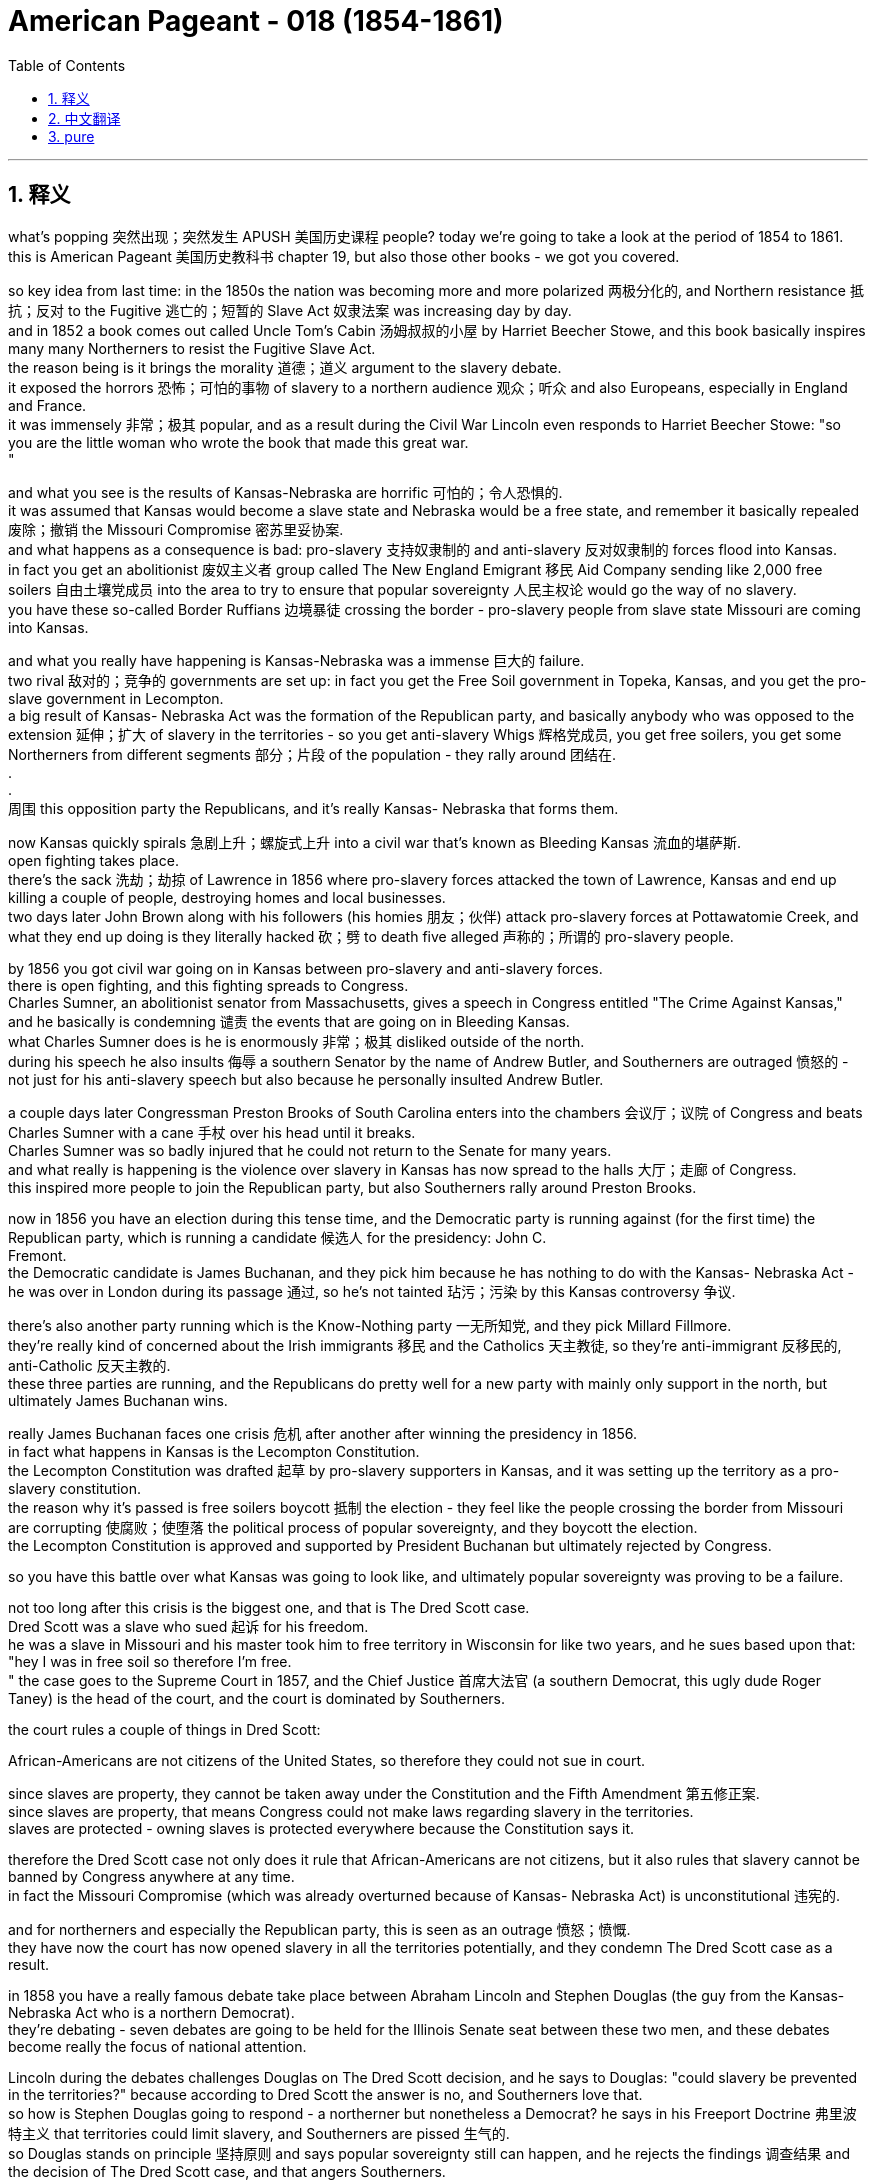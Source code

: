 
= American Pageant - 018 (1854-1861)
:toc: left
:toclevels: 3
:sectnums:
:stylesheet: ../../../myAdocCss.css

'''

== 释义

what’s popping 突然出现；突然发生 APUSH 美国历史课程 people? today we’re going to take a look at the period of 1854 to 1861. + 
 this is American Pageant 美国历史教科书 chapter 19, but also those other books - we got you covered. + 


so key idea from last time: in the 1850s the nation was becoming more and more polarized 两极分化的, and Northern resistance 抵抗；反对 to the Fugitive 逃亡的；短暂的 Slave Act 奴隶法案 was increasing day by day. + 
 and in 1852 a book comes out called Uncle Tom’s Cabin 汤姆叔叔的小屋 by Harriet Beecher Stowe, and this book basically inspires many many Northerners to resist the Fugitive Slave Act. + 
 the reason being is it brings the morality 道德；道义 argument to the slavery debate. + 
 it exposed the horrors 恐怖；可怕的事物 of slavery to a northern audience 观众；听众 and also Europeans, especially in England and France. + 
 it was immensely 非常；极其 popular, and as a result during the Civil War Lincoln even responds to Harriet Beecher Stowe: "so you are the little woman who wrote the book that made this great war. + 
"

and what you see is the results of Kansas-Nebraska are horrific 可怕的；令人恐惧的. + 
 it was assumed that Kansas would become a slave state and Nebraska would be a free state, and remember it basically repealed 废除；撤销 the Missouri Compromise 密苏里妥协案. + 
 and what happens as a consequence is bad: pro-slavery 支持奴隶制的 and anti-slavery 反对奴隶制的 forces flood into Kansas. + 
 in fact you get an abolitionist 废奴主义者 group called The New England Emigrant 移民 Aid Company sending like 2,000 free soilers 自由土壤党成员 into the area to try to ensure that popular sovereignty 人民主权论 would go the way of no slavery. + 
 you have these so-called Border Ruffians 边境暴徒 crossing the border - pro-slavery people from slave state Missouri are coming into Kansas. + 


and what you really have happening is Kansas-Nebraska was a immense 巨大的 failure. + 
 two rival 敌对的；竞争的 governments are set up: in fact you get the Free Soil government in Topeka, Kansas, and you get the pro-slave government in Lecompton. + 
 a big result of Kansas- Nebraska Act was the formation of the Republican party, and basically anybody who was opposed to the extension 延伸；扩大 of slavery in the territories - so you get anti-slavery Whigs 辉格党成员, you get free soilers, you get some Northerners from different segments 部分；片段 of the population - they rally around 团结在. + 
. + 
. + 
周围 this opposition party the Republicans, and it’s really Kansas- Nebraska that forms them. + 


now Kansas quickly spirals 急剧上升；螺旋式上升 into a civil war that’s known as Bleeding Kansas 流血的堪萨斯. + 
 open fighting takes place. + 
 there’s the sack 洗劫；劫掠 of Lawrence in 1856 where pro-slavery forces attacked the town of Lawrence, Kansas and end up killing a couple of people, destroying homes and local businesses. + 
 two days later John Brown along with his followers (his homies 朋友；伙伴) attack pro-slavery forces at Pottawatomie Creek, and what they end up doing is they literally hacked 砍；劈 to death five alleged 声称的；所谓的 pro-slavery people. + 


by 1856 you got civil war going on in Kansas between pro-slavery and anti-slavery forces. + 
 there is open fighting, and this fighting spreads to Congress. + 
 Charles Sumner, an abolitionist senator from Massachusetts, gives a speech in Congress entitled "The Crime Against Kansas," and he basically is condemning 谴责 the events that are going on in Bleeding Kansas. + 
 what Charles Sumner does is he is enormously 非常；极其 disliked outside of the north. + 
 during his speech he also insults 侮辱 a southern Senator by the name of Andrew Butler, and Southerners are outraged 愤怒的 - not just for his anti-slavery speech but also because he personally insulted Andrew Butler. + 


a couple days later Congressman Preston Brooks of South Carolina enters into the chambers 会议厅；议院 of Congress and beats Charles Sumner with a cane 手杖 over his head until it breaks. + 
 Charles Sumner was so badly injured that he could not return to the Senate for many years. + 
 and what really is happening is the violence over slavery in Kansas has now spread to the halls 大厅；走廊 of Congress. + 
 this inspired more people to join the Republican party, but also Southerners rally around Preston Brooks. + 


now in 1856 you have an election during this tense time, and the Democratic party is running against (for the first time) the Republican party, which is running a candidate 候选人 for the presidency: John C. + 
 Fremont. + 
 the Democratic candidate is James Buchanan, and they pick him because he has nothing to do with the Kansas- Nebraska Act - he was over in London during its passage 通过, so he’s not tainted 玷污；污染 by this Kansas controversy 争议. + 


there’s also another party running which is the Know-Nothing party 一无所知党, and they pick Millard Fillmore. + 
 they’re really kind of concerned about the Irish immigrants 移民 and the Catholics 天主教徒, so they’re anti-immigrant 反移民的, anti-Catholic 反天主教的. + 
 these three parties are running, and the Republicans do pretty well for a new party with mainly only support in the north, but ultimately James Buchanan wins. + 


really James Buchanan faces one crisis 危机 after another after winning the presidency in 1856. + 
 in fact what happens in Kansas is the Lecompton Constitution. + 
 the Lecompton Constitution was drafted 起草 by pro-slavery supporters in Kansas, and it was setting up the territory as a pro-slavery constitution. + 
 the reason why it’s passed is free soilers boycott 抵制 the election - they feel like the people crossing the border from Missouri are corrupting 使腐败；使堕落 the political process of popular sovereignty, and they boycott the election. + 
 the Lecompton Constitution is approved and supported by President Buchanan but ultimately rejected by Congress. + 


so you have this battle over what Kansas was going to look like, and ultimately popular sovereignty was proving to be a failure. + 


not too long after this crisis is the biggest one, and that is The Dred Scott case. + 
 Dred Scott was a slave who sued 起诉 for his freedom. + 
 he was a slave in Missouri and his master took him to free territory in Wisconsin for like two years, and he sues based upon that: "hey I was in free soil so therefore I’m free. + 
" the case goes to the Supreme Court in 1857, and the Chief Justice 首席大法官 (a southern Democrat, this ugly dude Roger Taney) is the head of the court, and the court is dominated by Southerners. + 


the court rules a couple of things in Dred Scott:

African-Americans are not citizens of the United States, so therefore they could not sue in court. + 


since slaves are property, they cannot be taken away under the Constitution and the Fifth Amendment 第五修正案. + 
 since slaves are property, that means Congress could not make laws regarding slavery in the territories. + 
 slaves are protected - owning slaves is protected everywhere because the Constitution says it. + 


therefore the Dred Scott case not only does it rule that African-Americans are not citizens, but it also rules that slavery cannot be banned by Congress anywhere at any time. + 
 in fact the Missouri Compromise (which was already overturned because of Kansas- Nebraska Act) is unconstitutional 违宪的. + 


and for northerners and especially the Republican party, this is seen as an outrage 愤怒；愤慨. + 
 they have now the court has now opened slavery in all the territories potentially, and they condemn The Dred Scott case as a result. + 


in 1858 you have a really famous debate take place between Abraham Lincoln and Stephen Douglas (the guy from the Kansas-Nebraska Act who is a northern Democrat). + 
 they’re debating - seven debates are going to be held for the Illinois Senate seat between these two men, and these debates become really the focus of national attention. + 


Lincoln during the debates challenges Douglas on The Dred Scott decision, and he says to Douglas: "could slavery be prevented in the territories?" because according to Dred Scott the answer is no, and Southerners love that. + 
 so how is Stephen Douglas going to respond - a northerner but nonetheless a Democrat? he says in his Freeport Doctrine 弗里波特主义 that territories could limit slavery, and Southerners are pissed 生气的. + 
 so Douglas stands on principle 坚持原则 and says popular sovereignty still can happen, and he rejects the findings 调查结果 and the decision of The Dred Scott case, and that angers Southerners. + 


the results of the Lincoln- Douglas campaign and the debates is: - Douglas keeps his senate seat (he wins the election) - Lincoln becomes a national figure 人物 (he gives his famous "House Divided" speech during these debates) - Southerners are going to be bitterly 痛苦地 divided amongst one another because they’re really angry that Douglas took the position he did in the Freeport Doctrine. + 


another event that you need to know about is John Brown at Harper’s Ferry, and this the violence just escalates 升级；加剧. + 
 John Brown (the guy from Pottawatomie Creek fame) hopes to spark 引发；触发 a slave revolt 起义；反叛 in Virginia in 1859, and he goes with this plan that he is going to seize 夺取；占领 the federal arsenal 军火库 at Harper’s Ferry in Virginia. + 
 he’s going to spark a slave revolt by acquiring 获得 the guns at Harper’s Ferry. + 
 things don’t go well - he’s charged with treason 叛国罪, and he along with some of his followers are eventually hanged 绞死. + 
 there’s John Brown kissing the baby on his way to the gallows 绞刑架. + 


the impact of John Brown at Harper’s Ferry though is immense:

the south is outraged - they feel like John Brown was supported by Northerners and that he was somehow sent by the north to undermine 破坏 slavery

Brown becomes a martyr 烈士 to many abolitionists (although most Northerners don’t support his actions). + 
 he does become a martyr because he’s willing to die for the anti-slavery cause

it’s really one of the immediate causes of secession 脱离联邦 because Southerners feel like they’re under attack, and John Brown provides them proof of that attack. + 


and that leads us to the election of 1860. + 
 election of 1860 - as I said the Democrats are split amongst one another over the issue of slavery and specifically popular sovereignty and Dred Scott splits them:

the northern Democrats favor Stephen Douglas, and he supports popular sovereignty and the enforcement 执行 of the Fugitive Slave Act

the southern Democrats don’t want him to be the candidate, and you have a split at the convention 大会 where the southern Democrats favor John C. + 
 Breckinridge. + 
 Breckinridge’s position is very clear: allow slavery in the territories and annex 吞并 Cuba and make it a slave state. + 


so the Democrats are a mess. + 
 in fact the Republican Party picks that handsome fella 家伙 Lincoln as the guy who’s nominated 提名, and the Republican platform 政纲 has a little bit for everybody in the north:

for the free soilers: no extension of slavery in the territories (so they’re not going to have slavery expand - it can be where it is, they’re not against slavery)

for the northern manufacturers 制造商: protective tariff 保护性关税

for the Northwest: a railroad that would go across the country

for the farmers: free land (homesteads 家园；宅地)

and their platform is really simple. + 
 there’s also another party that runs in the election called the Constitutional Union party with John Bell, and they basically try to avoid the issue of slavery. + 
 their whole position is "enforce the Constitution and the laws of the nation. + 
"

Southerners/secessionists say if Lincoln wins they’re going to leave the union, so let’s see what happens in 1860. + 
 the results:

Lincoln/the Republican Party wins the presidency for the first time

the problem though is he is a minority president: he gets less than 40% of the popular vote 普选票

he does get enough of the electoral vote 选举人票, but he is not a president with a large margin 差额；幅度 of support

in fact Southerners see him as a sectional 地区的 president: he’s not even on the ballot 选票 in 10 southern states

and so when Lincoln wins the presidency, Southerners - South Carolina’s the first - vote for secession in December of 1860, and by the time Lincoln takes office seven Southern States (in the blue on that map) are going to be gone from the union. + 
 they are going to leave the union because they see him as a sectional president hostile 敌对的 to the institution 制度 of slavery. + 


they create the Confederate 邦联的 States of America. + 
 they nominate a president, Jefferson Davis, and the president at the time James Buchanan is still in office from November 1860 to March of 1861. + 
 he’s a lame duck 跛脚鸭 - he’s basically waiting for the incoming president to take office. + 
 he does nothing to stop secession - he does not believe that secession is legal but he doesn’t really feel like he has any options to do anything about these Southern States leaving. + 


there is one last attempt at compromise - can we get one more? - and that is the Crittenden Compromise. + 
 it is an attempt to avoid a major crisis, and it hopes to calm Southern fears. + 
 it basically has a really simple idea: let’s return the idea of the Missouri Compromise. + 
 slavery would be prohibited 禁止 in territories north of 36°30' and it would be allowed in territory south. + 
 but ultimately Lincoln and the Republican Party reject this because their platform in 1860 was no extension of slavery in the territories. + 


and of course seven southern states will have left the union before Lincoln even enters the White House. + 
 that’s all for this chapter. + 
 hopefully you learned some stuff. + 
 if you haven’t done so, subscribe, like the video, post some questions, tell like 20 friends about the channel, and peace. + 


'''


== 中文翻译

各位APUSH的同学们，大家好！今天我们要探讨1854年至1861年这段时期。这是《美国纪事》的第19章，但其他几本书的相关章节我们也都会涵盖。

上次讲座的关键思想：在1850年代，国家日益分裂，北方对《逃奴法》的抵制日益增强。1852年，哈丽特·比彻·斯托夫人出版了一本名为《汤姆叔叔的小屋》的书，这本书基本上激励了许多北方人抵制《逃奴法》。原因是它将道德论证带入了奴隶制辩论。它向北方读者以及欧洲人，尤其是在英国和法国，揭露了奴隶制的恐怖。这本书非常受欢迎，因此在内战期间，林肯甚至对哈丽特·比彻·斯托夫人回应说：“原来你就是那位写了引发这场伟大战争的书的小妇人。”

你所看到的是，《堪萨斯-内布拉斯加法案》的后果是可怕的。人们认为堪萨斯会成为一个蓄奴州，而内布拉斯加会成为一个自由州，记住，该法案基本上废除了《密苏里妥协案》。结果是糟糕的：支持奴隶制和反对奴隶制的势力涌入了堪萨斯。事实上，一个名为“新英格兰移民援助公司”的废奴主义团体派遣了大约2000名自由土地主义者到该地区，试图确保人民主权不会允许奴隶制。你看到了所谓的“边境暴徒”越过边境——来自蓄奴州密苏里的亲奴隶制人士涌入堪萨斯。

你真正看到的是，《堪萨斯-内布拉斯加法案》是一个巨大的失败。成立了两个对立的政府：事实上，你在堪萨斯州的托皮卡看到了自由土地政府，而在利康普顿看到了亲奴隶制政府。《堪萨斯-内布拉斯加法案》的一个重大结果是共和党的成立，基本上任何反对在领土上扩张奴隶制的人——所以你看到了反对奴隶制的辉格党人，你看到了自由土地主义者，你看到了来自不同社会阶层的北方人——他们团结在这个反对党共和党周围，而真正促成他们成立的是《堪萨斯-内布拉斯加法案》。

堪萨斯很快陷入了一场被称为“流血的堪萨斯”的内战。公开的战斗爆发了。1856年发生了劳伦斯之劫，亲奴隶制势力袭击了堪萨斯州的劳伦斯镇，最终杀死了几个人，摧毁了房屋和当地企业。两天后，约翰·布朗和他的追随者（他的朋友们）在波塔瓦托米溪袭击了亲奴隶制势力，他们最终用刀砍死了五名所谓的亲奴隶制人士。

到1856年，堪萨斯州亲奴隶制和反奴隶制势力之间爆发了内战。公开的战斗正在进行，这场战斗蔓延到了国会。马萨诸塞州的废奴主义参议员查尔斯·萨姆纳在国会发表了一篇题为《反对堪萨斯的罪行》的演讲，他基本上谴责了在“流血的堪萨斯”发生的事件。查尔斯·萨姆纳在北方以外非常不受欢迎。在他的演讲中，他还侮辱了一位名叫安德鲁·巴特勒的南方参议员，南方人非常愤怒——不仅因为他的反奴隶制演讲，还因为他个人侮辱了安德鲁·巴特勒。

几天后，南卡罗来纳州的众议员普雷斯顿·布鲁克斯进入国会会议厅，用他的手杖猛击查尔斯·萨姆纳的头部，直到手杖断裂。查尔斯·萨姆纳伤势严重，多年无法重返参议院。真正发生的是，堪萨斯州因奴隶制而发生的暴力事件现在蔓延到了国会大厅。这激励了更多人加入共和党，但南方人也团结在普雷斯顿·布鲁克斯周围。

现在，在1856年这个紧张时期，举行了一次选举，民主党（第一次）与共和党竞争，共和党推选了一位总统候选人：约翰·C·弗里蒙特。民主党候选人是詹姆斯·布坎南，他们选择他是因为他与《堪萨斯-内布拉斯加法案》没有任何关系——该法案通过期间他在伦敦，所以他没有受到堪萨斯争议的玷污。

还有一个政党参与竞选，那就是“一无所知党”，他们推选了米勒德·菲尔莫尔。他们真正关心的是爱尔兰移民和天主教徒，所以他们是反移民、反天主教的。这三个政党都在竞选，共和党作为一个主要只在北方获得支持的新政党表现相当不错，但最终詹姆斯·布坎南获胜了。

实际上，詹姆斯·布坎南在1856年赢得总统职位后，面临着一个又一个危机。事实上，堪萨斯州发生的事情是《利康普顿宪法》。《利康普顿宪法》由堪萨斯州的亲奴隶制支持者起草，旨在将该领土建立为一个亲奴隶制的宪法。该宪法得以通过的原因是自由土地主义者抵制了选举——他们认为来自密苏里州的越境者正在腐蚀人民主权的政治进程，因此他们抵制了选举。《利康普顿宪法》得到了布坎南总统的批准和支持，但最终被国会否决了。

因此，你看到了关于堪萨斯州将是什么样子的这场斗争，最终证明人民主权是一个失败。

这场危机后不久，就发生了最大的危机，那就是德雷德·斯科特案。德雷德·斯科特是一位起诉要求获得自由的奴隶。他是密苏里州的一名奴隶，他的主人带他去了威斯康星州的自由领地大约两年，他以此为由起诉：“嘿，我曾在自由土地上，所以我现在是自由的。”该案于1857年上诉到最高法院，首席大法官（南方民主党人，那个丑陋的家伙罗杰·托尼）是法院的负责人，法院由南方人主导。

法院在德雷德·斯科特案中裁决了几件事：

非裔美国人不是美国公民，因此他们不能在法庭上起诉。
由于奴隶是财产，因此不能根据宪法第五修正案将其剥夺。由于奴隶是财产，这意味着国会不能在领土上制定有关奴隶制的法律。奴隶受到保护——拥有奴隶在任何地方都受到保护，因为宪法是这样规定的。
因此，德雷德·斯科特案不仅裁定非裔美国人不是公民，而且还裁定国会不能在任何时间、任何地点禁止奴隶制。事实上，《密苏里妥协案》（由于《堪萨斯-内布拉斯加法案》已被推翻）是违宪的。

对于北方人，尤其是共和党来说，这被视为一种暴行。法院现在已经潜在地在所有领土上开放了奴隶制，因此他们谴责了德雷德·斯科特案。

1858年，亚伯拉罕·林肯和斯蒂芬·道格拉斯（《堪萨斯-内布拉斯加法案》的提出者，一位北方民主党人）之间进行了一场非常著名的辩论。他们正在辩论——两人将为伊利诺伊州参议员席位进行七场辩论，这些辩论成为全国关注的焦点。

在辩论中，林肯就德雷德·斯科特案的裁决质问道格拉斯，他对道格拉斯说：“奴隶制能否在领土上被阻止？”因为根据德雷德·斯科特案的裁决，答案是否定的，而南方人喜欢这个答案。那么，斯蒂芬·道格拉斯——一个北方人，但仍然是一个民主党人——将如何回应？他在他的“自由港原则”中说，领土可以限制奴隶制，南方人对此非常愤怒。因此，道格拉斯坚持原则，说人民主权仍然可以实现，他拒绝了德雷德·斯科特案的调查结果和裁决，这激怒了南方人。

林肯-道格拉斯竞选和辩论的结果是：——道格拉斯保住了他的参议员席位（他赢得了选举）——林肯成为全国性人物（他在这些辩论中发表了他著名的“分裂之家”演讲）——南方人将彼此之间产生严重分歧，因为他们对道格拉斯在自由港原则中采取的立场非常愤怒。

你需要了解的另一个事件是约翰·布朗在哈珀斯费里的行动，暴力事件进一步升级。约翰·布朗（波塔瓦托米溪事件的著名人物）希望在1859年在弗吉尼亚州引发一场奴隶起义，他计划夺取弗吉尼亚州哈珀斯费里的联邦军械库。他打算通过获取哈珀斯费里的枪支来引发奴隶起义。事情进展不顺利——他被指控叛国罪，他和一些追随者最终被绞死。这是约翰·布朗在前往绞刑架的路上亲吻婴儿的照片。

然而，约翰·布朗在哈珀斯费里的行动的影响是巨大的：

南方非常愤怒——他们认为约翰·布朗得到了北方人的支持，并且北方以某种方式派他来破坏奴隶制。
布朗成为许多废奴主义者的殉道者（尽管大多数北方人不支持他的行动）。他确实成为了一位殉道者，因为他愿意为反奴隶制事业而死。
这实际上是导致南方脱离联邦的直接原因之一，因为南方人感到他们受到了攻击，而约翰·布朗为他们提供了这次攻击的证据。
这就引出了1860年的选举。正如我所说，1860年的选举——民主党在奴隶制问题上，特别是人民主权和德雷德·斯科特案问题上存在严重分裂：

北方民主党人支持斯蒂芬·道格拉斯，他支持人民主权和执行《逃奴法》。
南方民主党人不想让他成为候选人，在大会上发生了分裂，南方民主党人支持约翰·C·布雷肯里奇。布雷肯里奇的立场非常明确：允许在领土上实行奴隶制，吞并古巴并使其成为一个蓄奴州。
因此，民主党一团糟。事实上，共和党推选了那位英俊的林肯作为被提名人，而共和党的纲领为北方的每个人都提供了一些东西：

对于自由土地主义者：不在领土上扩张奴隶制（所以他们不会让奴隶制扩张——它可以存在于它现在存在的地方，他们不反对奴隶制）。
对于北方制造商：保护性关税。
对于西北地区：一条横跨全国的铁路。
对于农民：自由土地（宅地）。
他们的纲领非常简单。还有另一个政党参加了选举，那就是宪法联盟党，候选人是约翰·贝尔，他们基本上试图回避奴隶制问题。他们的全部立场是“执行宪法和国家法律”。

南方分裂分子说，如果林肯获胜，他们将脱离联邦，让我们看看1860年发生了什么。结果是：

林肯/共和党第一次赢得总统职位。
但问题是他是一位少数派总统：他获得的普选票不到40%。
他确实获得了足够的选举人票，但他并不是一位拥有广泛支持的总统。
事实上，南方人认为他是一位地区性总统：他在10个南方州甚至没有出现在选票上。
因此，当林肯赢得总统职位时，南方各州——南卡罗来纳州是第一个——在1860年12月投票决定脱离联邦，到林肯就职时，七个南方州（地图上的蓝色部分）将脱离联邦。他们脱离联邦是因为他们认为林肯是一位敌视奴隶制机构的地区性总统。

他们创建了美利坚联盟国。他们提名了一位总统，杰斐逊·戴维斯，而当时的总统詹姆斯·布坎南仍然在1860年11月至1861年3月在任。他是一个跛脚鸭总统——他基本上在等待即将上任的总统就职。他没有采取任何措施阻止分裂——他不相信分裂是合法的，但他真的觉得他没有任何办法阻止这些南方州脱离联邦。

还有最后一次妥协的尝试——我们还能再妥协一次吗？——那就是克里滕登妥协案。这是为了避免重大危机的尝试，它希望平息南方人的担忧。它基本上有一个非常简单的想法：让我们恢复《密苏里妥协案》的思想。奴隶制将在北纬36°30′以北的领土上被禁止，而在南方的领土上将被允许。但最终林肯和共和党拒绝了这一点，因为他们1860年的纲领是不在领土上扩张奴隶制。

当然，在林肯甚至进入白宫之前，七个南方州就已经脱离了联邦。本章就到此为止。希望你学到了一些东西。如果你还没有这样做，请订阅，点赞这个视频，提出一些问题，告诉大约20个朋友关于这个频道，再见。

'''


== pure


what's popping APUSH people? today we're
going to take a look at the period of
1854 to 1861. this is American Pageant
chapter 19, but also those other books - we
got you covered.

so key idea from last time: in the 1850s the nation was
becoming more and more polarized, and
Northern resistance to the Fugitive
Slave Act was increasing day by day. and
in 1852 a book comes out called Uncle
Tom's Cabin by Harriet Beecher Stowe, and
this book basically inspires many
many Northerners to resist the Fugitive
Slave Act. the reason being is it
brings the morality argument to the
slavery debate. it exposed the horrors
of slavery to a northern audience and
also Europeans, especially in England and
France. it was immensely popular, and as a
result during the Civil War Lincoln
even responds to Harriet Beecher Stowe:
"so you are the little woman who wrote the
book that made this great war."

and what you see is the results of
Kansas-Nebraska are horrific. it was
assumed that Kansas would become a slave
state and Nebraska would be a free state,
and remember it basically
repealed the Missouri Compromise. and
what happens as a consequence is bad:
pro-slavery and anti-slavery forces
flood into Kansas. in fact you get an
abolitionist group called The New
England Emigrant Aid Company sending
like 2,000 free soilers into the area
to try to ensure that popular
sovereignty would go the way of no
slavery. you have these so-called Border
Ruffians crossing the border - pro-slavery
people from slave state Missouri are
coming into Kansas.

and what you really
have happening is Kansas-Nebraska was a
immense failure. two rival governments
are set up: in fact you get the Free Soil
government in Topeka, Kansas, and you get
the pro-slave government in Lecompton.
a big result of Kansas-
Nebraska Act was the formation of the
Republican party, and basically anybody
who was opposed to the extension of
slavery in the territories - so you get
anti-slavery Whigs, you get free soilers,
you get some Northerners from different segments of the population -
they rally around this opposition party
the Republicans, and it's really Kansas-
Nebraska that forms them.

now Kansas
quickly spirals into a civil war that's
known as Bleeding Kansas. open fighting
takes place. there's the sack of Lawrence
in 1856 where pro-slavery forces
attacked the town of Lawrence, Kansas and
end up killing a couple of people,
destroying homes and local businesses.
two days later John Brown along with his
followers (his homies) attack pro-slavery
forces at Pottawatomie Creek, and what they end
up doing is they literally hacked to
death five alleged pro-slavery people.

by 1856 you got civil war going on
in Kansas between pro-slavery and
anti-slavery forces. there is open
fighting, and this fighting spreads to
Congress. Charles Sumner, an
abolitionist senator from
Massachusetts, gives a speech in Congress
entitled "The Crime Against Kansas,"
and he basically is condemning the
events that are going on in Bleeding
Kansas. what Charles Sumner does is he
is enormously disliked outside of the
north. during his speech he also
insults a southern Senator by the name
of Andrew Butler, and Southerners are
outraged - not just for his anti-slavery
speech but also because he
personally insulted Andrew Butler.

a couple days later Congressman Preston
Brooks of South Carolina enters into the
chambers of Congress and beats Charles
Sumner with a cane over his head until it
breaks. Charles Sumner was so badly injured
that he could not return to the
Senate for many years. and what really is
happening is the violence over slavery
in Kansas has now spread to the halls of
Congress. this inspired more people
to join the Republican party, but also
Southerners rally around Preston
Brooks.

now in 1856 you have an election during
this tense time, and the Democratic party
is running against (for the first time)
the Republican party, which is running a
candidate for the presidency: John C.
Fremont. the Democratic candidate is
James Buchanan, and they pick him because
he has nothing to do with the Kansas-
Nebraska Act - he was over in London
during its passage, so he's not tainted
by this Kansas controversy.

there's also another party
running which is the Know-Nothing party,
and they pick Millard Fillmore. they're
really kind of concerned about the Irish immigrants and the Catholics, so they're anti-immigrant,
anti-Catholic. these three parties
are running, and the Republicans do
pretty well for a new party with mainly
only support in the north, but ultimately
James Buchanan wins.

really James
Buchanan faces one crisis after another
after winning the presidency in 1856.
in fact what happens in Kansas
is the Lecompton Constitution. the Lecompton Constitution was drafted by
pro-slavery supporters in Kansas, and it
was setting up the territory as a pro-slavery constitution. the
reason why it's passed is free soilers
boycott the election - they feel like the
people crossing the border
from Missouri are corrupting the
political process of popular sovereignty,
and they boycott the election. the
Lecompton Constitution is approved and
supported by President Buchanan but
ultimately rejected by Congress.

so you have this battle over what Kansas
was going to look like, and ultimately
popular sovereignty was proving to be a
failure.

not too long after this crisis
is the biggest one, and that is The Dred
Scott case. Dred Scott was a slave who
sued for his freedom. he was a slave in
Missouri and his master took him to free territory in Wisconsin for
like two years, and he sues based upon
that: "hey I was in free soil so therefore
I'm free." the case goes to the Supreme
Court in 1857, and the Chief Justice (a
southern Democrat, this ugly dude Roger
Taney) is the head of the court, and the
court is dominated by Southerners.

the court rules a couple of things in
Dred Scott:

1. African-Americans are
not citizens of the United States, so
therefore they could not sue in court.
2. since slaves are property, they
cannot be taken away under the
Constitution and the Fifth Amendment.
since slaves are property, that means
Congress could not make laws regarding
slavery in the territories. slaves are
protected - owning slaves is protected
everywhere because the Constitution says
it.

therefore the Dred Scott case
not only does it rule that
African-Americans are not citizens, but
it also rules that slavery cannot be
banned by Congress anywhere at any time.
in fact the Missouri Compromise (which
was already overturned because of Kansas-
Nebraska Act) is unconstitutional.

and for northerners and especially the
Republican party, this is seen as an
outrage. they have now the court has now
opened slavery in all the territories
potentially, and they condemn The Dred
Scott case as a result.

in 1858 you have a really famous
debate take place between Abraham
Lincoln and Stephen Douglas (the guy from
the Kansas-Nebraska Act who is a
northern Democrat). they're debating - seven debates are
going to be held for the Illinois
Senate seat between these two men, and
these debates become really the focus of national attention.

Lincoln during the debates challenges Douglas on
The Dred Scott decision, and he says to
Douglas: "could slavery be prevented in
the territories?" because according to Dred
Scott the answer is no, and Southerners
love that. so how is Stephen Douglas going
to respond - a northerner but nonetheless
a Democrat? he says
in his Freeport Doctrine that
territories could limit slavery, and
Southerners are pissed. so Douglas stands
on principle and says popular
sovereignty still can happen, and he
rejects the findings and the decision of
The Dred Scott case, and that angers
Southerners.

the results of the Lincoln-
Douglas campaign and the debates is:
- Douglas keeps his senate seat (he wins
the election)
- Lincoln becomes a national
figure (he gives his famous "House Divided"
speech during these debates)
- Southerners are going to be
bitterly divided amongst one another
because they're really angry that
Douglas took the position he did in the
Freeport Doctrine.

another event that you need to
know about is John Brown at Harper's
Ferry, and this the violence just
escalates. John Brown (the guy from Pottawatomie
Creek fame) hopes to spark a slave revolt
in Virginia in 1859, and he goes with this plan that he
is going to seize the federal arsenal at
Harper's Ferry in Virginia. he's going to
spark a slave revolt by acquiring the
guns at Harper's Ferry. things don't go
well - he's charged with treason, and he
along with some of his followers are
eventually hanged. there's John Brown
kissing the baby on his way to the
gallows.

the impact of John Brown at
Harper's Ferry though is immense:

- the south
is outraged - they feel like John Brown
was supported by Northerners
and that he was somehow sent by the
north to undermine slavery
- Brown becomes
a martyr to many abolitionists (although
most Northerners don't support his
actions). he does become a martyr because
he's willing to die for the anti-slavery
cause
- it's really one of the
immediate causes of secession because
Southerners feel like they're under
attack, and John Brown provides them
proof of that attack.

and that leads us to the election of 1860.
election of 1860 - as I said the
Democrats are split amongst one another
over the issue of slavery and specifically
popular sovereignty and Dred Scott
splits them:

- the northern Democrats
favor Stephen Douglas, and he supports
popular sovereignty and the enforcement
of the Fugitive Slave Act
- the southern Democrats don't want him to be
the candidate, and you have a split at
the convention where the southern
Democrats favor John C. Breckinridge.
Breckinridge's position is very clear:
allow slavery in the territories and
annex Cuba and make it a slave state.

so the Democrats are a mess. in fact the
Republican Party picks that handsome
fella Lincoln as the guy who's nominated,
and the Republican platform has a little
bit for everybody in the north:

- for the free soilers: no extension of slavery in the
territories (so they're not going to have slavery expand - it can be where it is, they're not against slavery)
- for the northern manufacturers: protective
tariff
- for the Northwest: a
railroad that would go across the country
- for the farmers: free land (homesteads)

and their platform is really
simple. there's also another party that
runs in the election called the
Constitutional Union party with John
Bell, and they basically try to avoid the
issue of slavery. their whole position is
"enforce the Constitution and the laws of
the nation."

Southerners/secessionists say
if Lincoln wins they're going to leave
the union, so let's see what happens in
1860. the results:

- Lincoln/the Republican
Party wins the presidency for the first time
- the problem though is he is a
minority president: he gets less than 40%
of the popular vote
- he does get enough
of the electoral vote, but he is not a
president with a large margin of support
- in fact Southerners see him as a
sectional president: he's not even on the
ballot in 10 southern states

and so when
Lincoln wins the presidency, Southerners -
South Carolina's the first - vote for
secession in December of 1860, and by the time Lincoln takes
office seven Southern States (in the blue
on that map) are going to be gone from
the union. they are going to leave
the union because they see him as a
sectional president hostile to the
institution of slavery.

they create the
Confederate States of America. they
nominate a president, Jefferson Davis,
and the president at the time James
Buchanan is still in office from
November 1860 to March of 1861. he's a
lame duck - he's basically waiting for the
incoming president to take office. he
does nothing to stop secession - he does
not believe that secession is legal but
he doesn't really feel like he has any
options to do anything about these
Southern States leaving.

there is one
last attempt at compromise - can we get
one more? - and that is the Crittenden
Compromise. it is an attempt to avoid
a major crisis, and it hopes to calm
Southern fears. it basically has a
really simple idea: let's return the idea
of the Missouri Compromise. slavery would
be prohibited in territories north of 36°30' and it would be allowed in
territory south. but ultimately Lincoln
and the Republican Party reject this
because their platform in
1860 was no extension of slavery in the
territories.

and of course seven southern states will
have left the union before Lincoln even
enters the White House. that's all for
this chapter. hopefully you learned some
stuff. if you haven't done so, subscribe,
like the video, post some questions, tell
like 20 friends about the channel, and
peace.

'''
